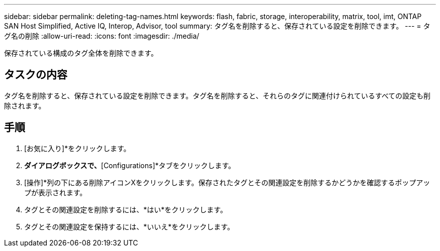 ---
sidebar: sidebar 
permalink: deleting-tag-names.html 
keywords: flash, fabric, storage, interoperability, matrix, tool, imt, ONTAP SAN Host Simplified, Active IQ, Interop, Advisor, tool 
summary: タグ名を削除すると、保存されている設定を削除できます。 
---
= タグ名の削除
:allow-uri-read: 
:icons: font
:imagesdir: ./media/


[role="lead"]
保存されている構成のタグ全体を削除できます。



== タスクの内容

タグ名を削除すると、保存されている設定を削除できます。タグ名を削除すると、それらのタグに関連付けられているすべての設定も削除されます。



== 手順

. [お気に入り]*をクリックします。
. [Saved Criteria]*ダイアログボックスで、*[Configurations]*タブをクリックします。
. [操作]*列の下にある削除アイコンXをクリックします。保存されたタグとその関連設定を削除するかどうかを確認するポップアップが表示されます。
. タグとその関連設定を削除するには、*はい*をクリックします。
. タグとその関連設定を保持するには、*いいえ*をクリックします。

